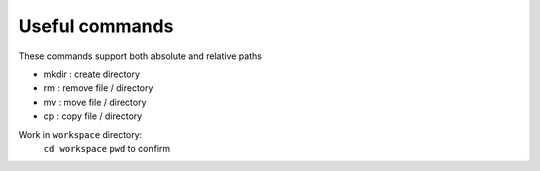 ===============
Useful commands
===============

These commands support both absolute and relative paths

- mkdir : create directory

- rm : remove file / directory

- mv : move file / directory

- cp : copy file / directory

Work in ``workspace`` directory:
    ``cd workspace``
    ``pwd`` to confirm